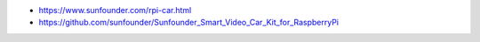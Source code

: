 -  https://www.sunfounder.com/rpi-car.html
-  https://github.com/sunfounder/Sunfounder_Smart_Video_Car_Kit_for_RaspberryPi
